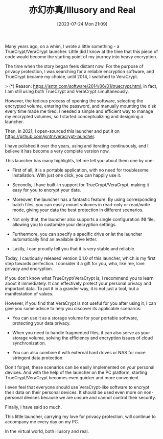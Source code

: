 #+TITLE: 亦幻亦真/Illusory and Real
#+DATE: [2023-07-24 Mon 21:09]

Many years ago, on a whim, I wrote a little something - a TrueCrypt/VeraCrypt
launcher. Little did I know at the time that this piece of code would become the
starting point of my journey into heavy encryption.

The time when the story began feels distant now. For the purpose of privacy
protection, I was searching for a reliable encryption software, and TrueCrypt
became my choice, until 2014, I switched to VeraCrypt.

> (*) Reason: https://jsntn.com/software/2014/06/01/truecrypt.html, in fact, I
am still using both TrueCrypt and VeraCrypt simultaneously.

However, the tedious process of opening the software, selecting the encrypted
volume, entering the password, and manually mounting the disk every time made me
tired. I needed a simple and efficient way to manage my encrypted volumes, so I
started conceptualizing and designing a launcher.

Then, in 2021, I open-sourced this launcher and put it on
https://github.com/jsntn/veracrypt-launcher.

I have polished it over the years, using and iterating continuously, and I
believe it has become a very complete version now.

This launcher has many highlights, let me tell you about them one by one:

- First of all, it is a portable application, with no need for troublesome
  installation. With just one click, you can happily use it.

- Secondly, I have built-in support for TrueCrypt/VeraCrypt, making it easy for
  you to encrypt your data.

- Moreover, the launcher has a fantastic feature. By using corresponding batch
  files, you can easily mount volumes in read-only or read/write mode, giving
  your data the best protection in different scenarios.

- Not only that, the launcher also supports a single configuration INI file,
  allowing you to customize your decryption settings.

- Furthermore, you can specify a specific drive or let the launcher
  automatically find an available drive letter.

- Lastly, I can proudly tell you that it is very stable and reliable.

Today, I cautiously released version 0.1.0 of this launcher, which is my first
step towards perfection. I consider it a gift for you, who, like me, love
privacy and encryption.

If you don't know what TrueCrypt/VeraCrypt is, I recommend you to learn about it
immediately. It can effectively protect your personal privacy and important
data. To put it in a grander way, it is not just a tool, but a manifestation of
values.

However, if you find that VeraCrypt is not useful for you after using it, I can
give you some advice to help you discover its applicable scenarios:

- You can use it as a storage volume for your portable software, protecting your
  data privacy.

- When you need to handle fragmented files, it can also serve as your storage
  volume, solving the efficiency and encryption issues of cloud synchronization.

- You can also combine it with external hard drives or NAS for more stringent
  data protection.

Don't forget, these scenarios can be easily implemented on your personal
devices. And with the help of the launcher on the PC platform, starting
TrueCrypt/VeraCrypt becomes even quicker and more convenient.

I even feel that everyone should use VeraCrypt-like software to encrypt their
data on their personal devices. It should be used even more on non-personal
devices because we are unsure and cannot control their security.

Finally, I have said so much.

This little launcher, carrying my love for privacy protection, will continue to
accompany me every day on my PC.

In the virtual world, both illusory and real.
